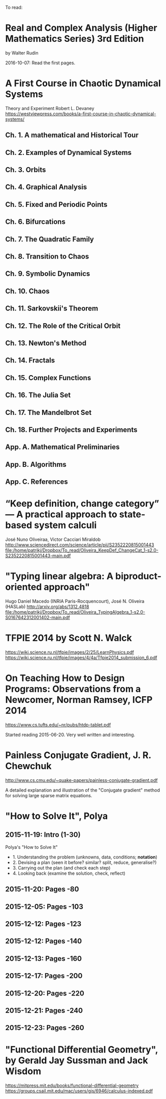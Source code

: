To read:
* Real and Complex Analysis (Higher Mathematics Series) 3rd Edition
by Walter Rudin

2016-10-07: Read the first pages.

* A First Course in Chaotic Dynamical Systems
Theory and Experiment
Robert L. Devaney
https://westviewpress.com/books/a-first-course-in-chaotic-dynamical-systems/

** Ch. 1. A mathematical and Historical Tour
** Ch. 2. Examples of Dynamical Systems
** Ch. 3. Orbits
** Ch. 4. Graphical Analysis
** Ch. 5. Fixed and Periodic Points
** Ch. 6. Bifurcations
** Ch. 7. The Quadratic Family
** Ch. 8. Transition to Chaos
** Ch. 9. Symbolic Dynamics
** Ch. 10. Chaos
** Ch. 11. Sarkovskii's Theorem
** Ch. 12. The Role of the Critical Orbit
** Ch. 13. Newton's Method
** Ch. 14. Fractals
** Ch. 15. Complex Functions
** Ch. 16. The Julia Set
** Ch. 17. The Mandelbrot Set
** Ch. 18. Further Projects and Experiments
** App. A. Mathematical Preliminaries
** App. B. Algorithms
** App. C. References

* “Keep definition, change category” — A practical approach to state-based system calculi
José Nuno Oliveiraa, Victor Cacciari Miraldob
http://www.sciencedirect.com/science/article/pii/S2352220815001443
file:/home/patrikj/Dropbox/To_read/Oliveira_KeepDef_ChangeCat_1-s2.0-S2352220815001443-main.pdf

* "Typing linear algebra: A biproduct-oriented approach"
Hugo Daniel Macedo (INRIA Paris-Rocquencourt), José N. Oliveira (HASLab)
http://arxiv.org/abs/1312.4818
file:/home/patrikj/Dropbox/To_read/Oliveira_TypingAlgebra_1-s2.0-S0167642312001402-main.pdf

* TFPIE 2014 by Scott N. Walck
https://wiki.science.ru.nl/tfpie/images/2/25/LearnPhysics.pdf
https://wiki.science.ru.nl/tfpie/images/4/4a/Tfpie2014_submission_6.pdf
* On Teaching How to Design Programs: Observations from a Newcomer, Norman Ramsey, ICFP 2014
  https://www.cs.tufts.edu/~nr/pubs/htdp-tablet.pdf

Started reading 2015-06-20.
Very well written and interesting.
* Painless Conjugate Gradient, J. R. Chewchuk
http://www.cs.cmu.edu/~quake-papers/painless-conjugate-gradient.pdf

A detailed explanation and illustration of the "Conjugate gradient" method for solving large sparse matrix equations.
* "How to Solve It", Polya
** 2015-11-19: Intro (1-30)
Polya's "How to Solve It"
+ 1. Understanding the problem (unknowns, data, conditions; *notation*)
+ 2. Devising a plan (seen it before? similar? split, reduce, generalise?)
+ 3. Carrying out the plan (and check each step)
+ 4. Looking back (examine the solution, check, reflect)
** 2015-11-20: Pages -80
** 2015-12-05: Pages -103
** 2015-12-12: Pages -123
** 2015-12-12: Pages -140
** 2015-12-13: Pages -160
** 2015-12-17: Pages -200
** 2015-12-20: Pages -220
** 2015-12-21: Pages -240
** 2015-12-23: Pages -260
* "Functional Differential Geometry", by Gerald Jay Sussman and Jack Wisdom
  https://mitpress.mit.edu/books/functional-differential-geometry
  https://groups.csail.mit.edu/mac/users/gjs/6946/calculus-indexed.pdf

